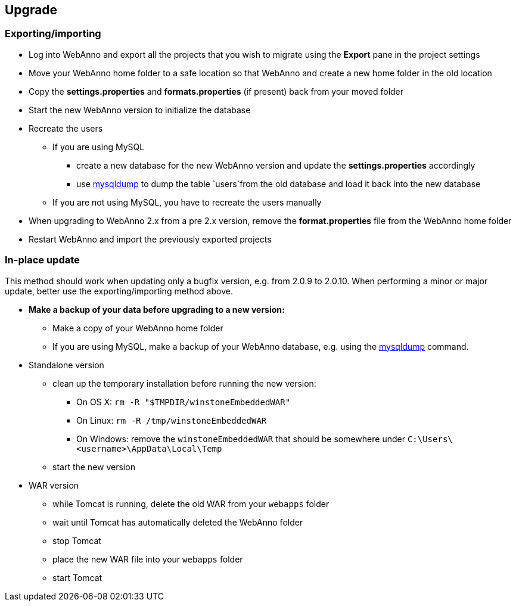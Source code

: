 // Copyright 2015
// Ubiquitous Knowledge Processing (UKP) Lab and FG Language Technology
// Technische Universität Darmstadt
// 
// Licensed under the Apache License, Version 2.0 (the "License");
// you may not use this file except in compliance with the License.
// You may obtain a copy of the License at
// 
// http://www.apache.org/licenses/LICENSE-2.0
// 
// Unless required by applicable law or agreed to in writing, software
// distributed under the License is distributed on an "AS IS" BASIS,
// WITHOUT WARRANTIES OR CONDITIONS OF ANY KIND, either express or implied.
// See the License for the specific language governing permissions and
// limitations under the License.

[[sect_upgrade]]
== Upgrade

=== Exporting/importing

* Log into WebAnno and export all the projects that you wish to migrate using the *Export* pane in the project settings
* Move your WebAnno home folder to a safe location so that WebAnno and create a new home folder in the old location
* Copy the *settings.properties* and *formats.properties* (if present) back from your moved folder
* Start the new WebAnno version to initialize the database
* Recreate the users
** If you are using MySQL
*** create a new database for the new WebAnno version and update the *settings.properties* accordingly
*** use link:http://dev.mysql.com/doc/refman/5.0/en/mysqldump.html[mysqldump] to dump the table `users`from the old database and load it back into the new database
** If you are not using MySQL, you have to recreate the users manually
* When upgrading to WebAnno 2.x from a pre 2.x version, remove the *format.properties* file from the WebAnno home folder
* Restart WebAnno and import the previously exported projects

=== In-place update

This method should work when updating only a bugfix version, e.g. from 2.0.9 to 2.0.10. When performing a minor or major update, better use the exporting/importing method above.  

* *Make a backup of your data before upgrading to a new version:*
** Make a copy of your WebAnno home folder
** If you are using MySQL, make a backup of your WebAnno database, e.g. using the link:http://dev.mysql.com/doc/refman/5.0/en/mysqldump.html[mysqldump] command.
* Standalone version
** clean up the temporary installation before running the new version:
*** On OS X: `rm -R "$TMPDIR/winstoneEmbeddedWAR"`
*** On Linux: `rm -R /tmp/winstoneEmbeddedWAR`
*** On Windows: remove the `winstoneEmbeddedWAR` that should be somewhere under `C:\Users\<username>\AppData\Local\Temp`
** start the new version
* WAR version
** while Tomcat is running, delete the old WAR from your `webapps` folder
** wait until Tomcat has automatically deleted the WebAnno folder 
** stop Tomcat
** place the new WAR file into your `webapps` folder
** start Tomcat

